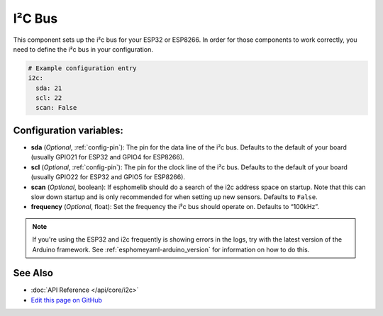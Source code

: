 .. _i2c:

I²C Bus
=======

This component sets up the i²c bus for your ESP32 or ESP8266. In order for those components
to work correctly, you need to define the i²c bus in your configuration.

.. code:: yaml

    # Example configuration entry
    i2c:
      sda: 21
      scl: 22
      scan: False

Configuration variables:
------------------------

- **sda** (*Optional*, :ref:`config-pin`): The pin for the data line of the i²c bus.
  Defaults to the default of your board (usually GPIO21 for ESP32 and GPIO4 for ESP8266).
- **scl** (*Optional*, :ref:`config-pin`): The pin for the clock line of the i²c bus.
  Defaults to the default of your board (usually GPIO22 for ESP32 and
  GPIO5 for ESP8266).
- **scan** (*Optional*, boolean): If esphomelib should do a search of the i2c address space on startup.
  Note that this can slow down startup and is only recommended for when setting up new sensors. Defaults to
  ``False``.
- **frequency** (*Optional*, float): Set the frequency the i²c bus should operate on. Defaults to “100kHz”.

.. note::

    If you're using the ESP32 and i2c frequently is showing errors in the logs, try with the latest
    version of the Arduino framework. See :ref:`esphomeyaml-arduino_version` for information on how to do this.

See Also
--------

- :doc:`API Reference </api/core/i2c>`
- `Edit this page on GitHub <https://github.com/OttoWinter/esphomedocs/blob/current/esphomeyaml/components/i2c.rst>`__

.. disqus::
